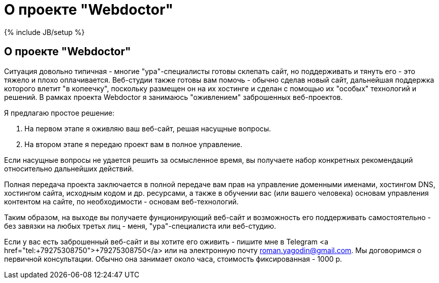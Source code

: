 = О проекте "Webdoctor"
:page-layout: post
:page-title: "О проекте Webdoctor"
:page-tagline: "Оживление заброшенных веб-проектов"
:page-tags: [web, www, business, consulting]
:page-liquid:
:experimental:
:source-highlighter: rouge
:url-asciidoctor: http://asciidoctor.org

{% include JB/setup %}

== О проекте "Webdoctor"

Ситуация довольно типичная - многие "ура"-специалисты готовы склепать сайт, но поддерживать и тянуть его - это тяжело и плохо оплачивается. Веб-студии также готовы вам помочь - обычно сделав новый сайт, дальнейшая поддержка которого влетит "в копеечку", поскольку размещен он на их хостинге и сделан с помощью их "особых" технологий и решений. В рамках проекта Webdoctor я занимаюсь "оживлением" заброшенных веб-проектов.

//more

Я предлагаю простое решение:

. На первом этапе я оживляю ваш веб-сайт, решая насущные вопросы. 
. На втором этапе я передаю проект вам в полное управление.

Если насущные вопросы не удается решить за осмысленное время, вы получаете набор конкретных рекомендаций относительно дальнейших действий.

Полная передача проекта заключается в полной передаче вам прав на управление доменными именами, хостингом DNS, хостингом сайта, исходным кодом и др. ресурсами, а также в обучении вас (или вашего человека) основам управления контентом на сайте, по необходимости - основам веб-технологий. 

Таким образом, на выходе вы получаете фунционирующий веб-сайт и возможность его поддерживать самостоятельно - без завязки на любых третьх лиц - меня, "ура"-специалиста или веб-студию.

Если у вас есть заброшенный веб-сайт и вы хотите его оживить - пишите мне в Telegram <a href="tel:+79275308750">+79275308750</a> или на электронную почту roman.yagodin@gmail.com. Мы договоримся о первичной консультации. Обычно она занимает около часа, стоимость фиксированная - 1000 р.
